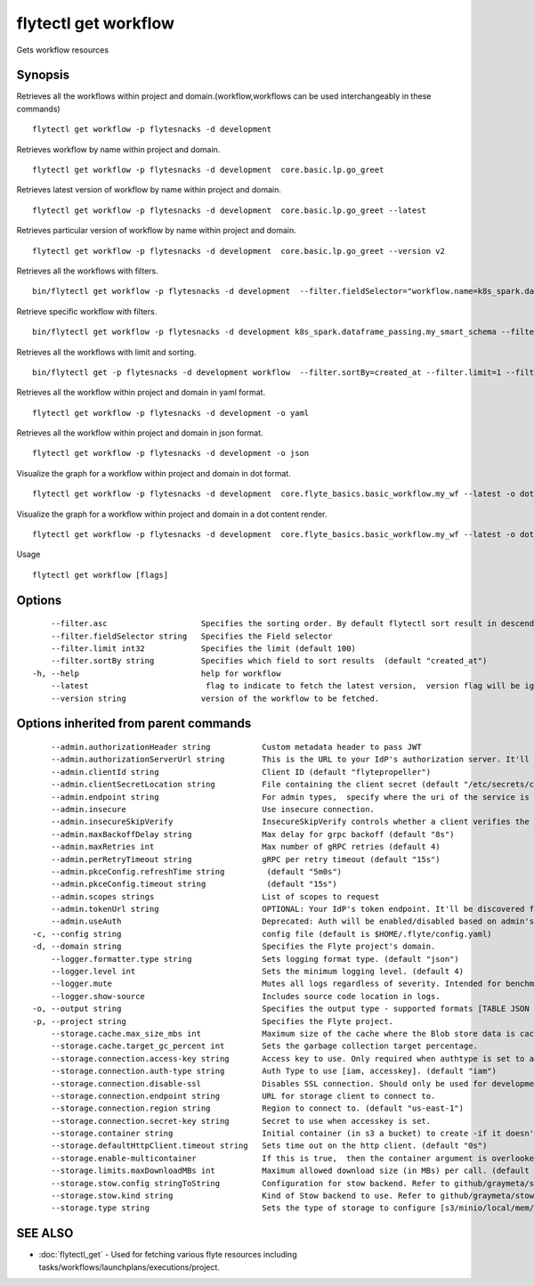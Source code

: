 .. _flytectl_get_workflow:

flytectl get workflow
---------------------

Gets workflow resources

Synopsis
~~~~~~~~



Retrieves all the workflows within project and domain.(workflow,workflows can be used interchangeably in these commands)
::

 flytectl get workflow -p flytesnacks -d development

Retrieves workflow by name within project and domain.

::

 flytectl get workflow -p flytesnacks -d development  core.basic.lp.go_greet

Retrieves latest version of workflow by name within project and domain.

::

 flytectl get workflow -p flytesnacks -d development  core.basic.lp.go_greet --latest

Retrieves particular version of workflow by name within project and domain.

::

 flytectl get workflow -p flytesnacks -d development  core.basic.lp.go_greet --version v2

Retrieves all the workflows with filters.
::
 
  bin/flytectl get workflow -p flytesnacks -d development  --filter.fieldSelector="workflow.name=k8s_spark.dataframe_passing.my_smart_schema"
 
Retrieve specific workflow with filters.
::
 
  bin/flytectl get workflow -p flytesnacks -d development k8s_spark.dataframe_passing.my_smart_schema --filter.fieldSelector="workflow.version=v1"
  
Retrieves all the workflows with limit and sorting.
::
  
  bin/flytectl get -p flytesnacks -d development workflow  --filter.sortBy=created_at --filter.limit=1 --filter.asc

Retrieves all the workflow within project and domain in yaml format.

::

 flytectl get workflow -p flytesnacks -d development -o yaml

Retrieves all the workflow within project and domain in json format.

::

 flytectl get workflow -p flytesnacks -d development -o json

Visualize the graph for a workflow within project and domain in dot format.

::

 flytectl get workflow -p flytesnacks -d development  core.flyte_basics.basic_workflow.my_wf --latest -o dot

Visualize the graph for a workflow within project and domain in a dot content render.

::

 flytectl get workflow -p flytesnacks -d development  core.flyte_basics.basic_workflow.my_wf --latest -o doturl

Usage


::

  flytectl get workflow [flags]

Options
~~~~~~~

::

      --filter.asc                    Specifies the sorting order. By default flytectl sort result in descending order
      --filter.fieldSelector string   Specifies the Field selector
      --filter.limit int32            Specifies the limit (default 100)
      --filter.sortBy string          Specifies which field to sort results  (default "created_at")
  -h, --help                          help for workflow
      --latest                         flag to indicate to fetch the latest version,  version flag will be ignored in this case
      --version string                version of the workflow to be fetched.

Options inherited from parent commands
~~~~~~~~~~~~~~~~~~~~~~~~~~~~~~~~~~~~~~

::

      --admin.authorizationHeader string           Custom metadata header to pass JWT
      --admin.authorizationServerUrl string        This is the URL to your IdP's authorization server. It'll default to Endpoint
      --admin.clientId string                      Client ID (default "flytepropeller")
      --admin.clientSecretLocation string          File containing the client secret (default "/etc/secrets/client_secret")
      --admin.endpoint string                      For admin types,  specify where the uri of the service is located.
      --admin.insecure                             Use insecure connection.
      --admin.insecureSkipVerify                   InsecureSkipVerify controls whether a client verifies the server's certificate chain and host name. Caution : shouldn't be use for production usecases'
      --admin.maxBackoffDelay string               Max delay for grpc backoff (default "8s")
      --admin.maxRetries int                       Max number of gRPC retries (default 4)
      --admin.perRetryTimeout string               gRPC per retry timeout (default "15s")
      --admin.pkceConfig.refreshTime string         (default "5m0s")
      --admin.pkceConfig.timeout string             (default "15s")
      --admin.scopes strings                       List of scopes to request
      --admin.tokenUrl string                      OPTIONAL: Your IdP's token endpoint. It'll be discovered from flyte admin's OAuth Metadata endpoint if not provided.
      --admin.useAuth                              Deprecated: Auth will be enabled/disabled based on admin's dynamically discovered information.
  -c, --config string                              config file (default is $HOME/.flyte/config.yaml)
  -d, --domain string                              Specifies the Flyte project's domain.
      --logger.formatter.type string               Sets logging format type. (default "json")
      --logger.level int                           Sets the minimum logging level. (default 4)
      --logger.mute                                Mutes all logs regardless of severity. Intended for benchmarks/tests only.
      --logger.show-source                         Includes source code location in logs.
  -o, --output string                              Specifies the output type - supported formats [TABLE JSON YAML DOT DOTURL]. NOTE: dot, doturl are only supported for Workflow (default "TABLE")
  -p, --project string                             Specifies the Flyte project.
      --storage.cache.max_size_mbs int             Maximum size of the cache where the Blob store data is cached in-memory. If not specified or set to 0,  cache is not used
      --storage.cache.target_gc_percent int        Sets the garbage collection target percentage.
      --storage.connection.access-key string       Access key to use. Only required when authtype is set to accesskey.
      --storage.connection.auth-type string        Auth Type to use [iam, accesskey]. (default "iam")
      --storage.connection.disable-ssl             Disables SSL connection. Should only be used for development.
      --storage.connection.endpoint string         URL for storage client to connect to.
      --storage.connection.region string           Region to connect to. (default "us-east-1")
      --storage.connection.secret-key string       Secret to use when accesskey is set.
      --storage.container string                   Initial container (in s3 a bucket) to create -if it doesn't exist-.'
      --storage.defaultHttpClient.timeout string   Sets time out on the http client. (default "0s")
      --storage.enable-multicontainer              If this is true,  then the container argument is overlooked and redundant. This config will automatically open new connections to new containers/buckets as they are encountered
      --storage.limits.maxDownloadMBs int          Maximum allowed download size (in MBs) per call. (default 2)
      --storage.stow.config stringToString         Configuration for stow backend. Refer to github/graymeta/stow (default [])
      --storage.stow.kind string                   Kind of Stow backend to use. Refer to github/graymeta/stow
      --storage.type string                        Sets the type of storage to configure [s3/minio/local/mem/stow]. (default "s3")

SEE ALSO
~~~~~~~~

* :doc:`flytectl_get` 	 - Used for fetching various flyte resources including tasks/workflows/launchplans/executions/project.

